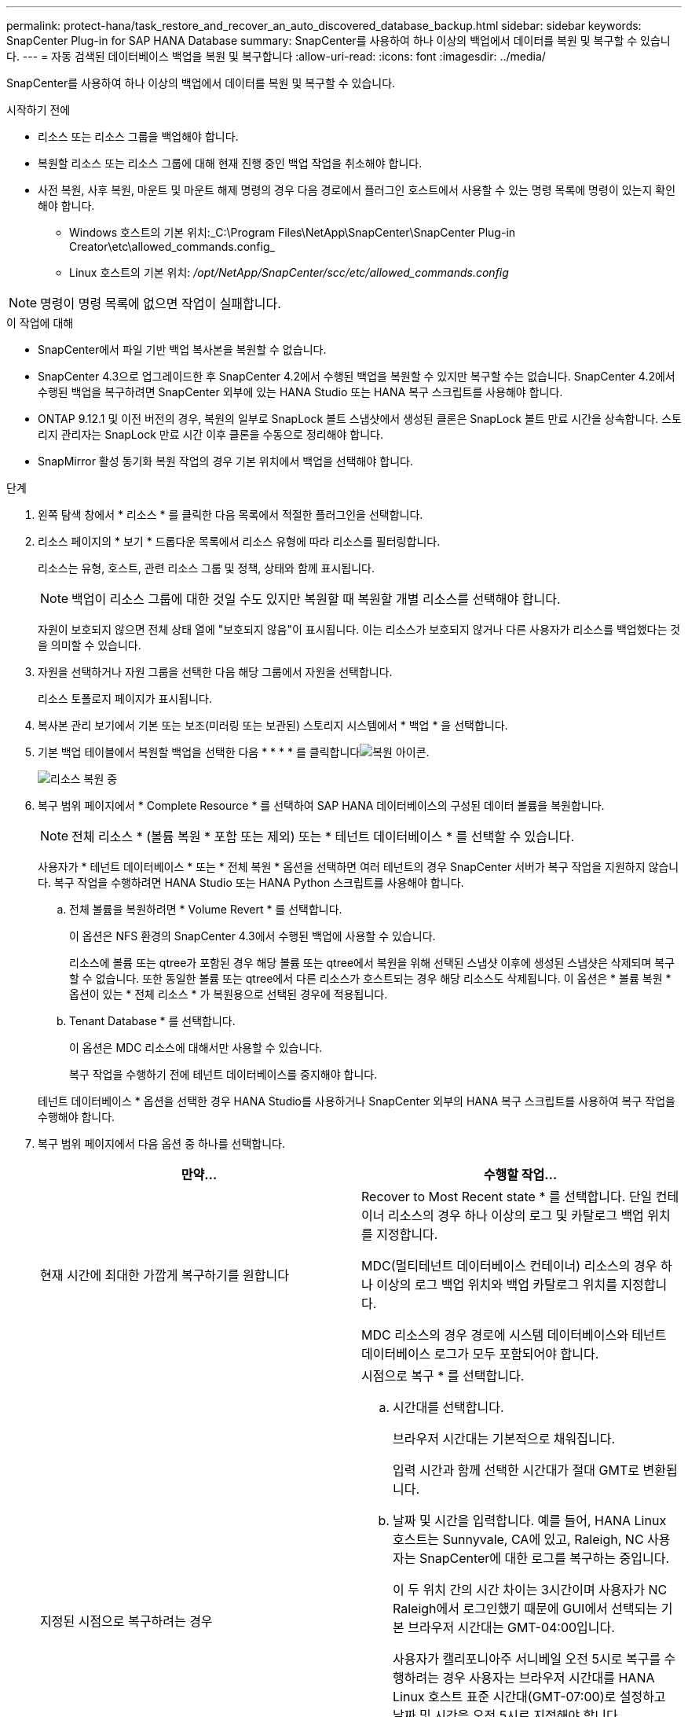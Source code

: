 ---
permalink: protect-hana/task_restore_and_recover_an_auto_discovered_database_backup.html 
sidebar: sidebar 
keywords: SnapCenter Plug-in for SAP HANA Database 
summary: SnapCenter를 사용하여 하나 이상의 백업에서 데이터를 복원 및 복구할 수 있습니다. 
---
= 자동 검색된 데이터베이스 백업을 복원 및 복구합니다
:allow-uri-read: 
:icons: font
:imagesdir: ../media/


[role="lead"]
SnapCenter를 사용하여 하나 이상의 백업에서 데이터를 복원 및 복구할 수 있습니다.

.시작하기 전에
* 리소스 또는 리소스 그룹을 백업해야 합니다.
* 복원할 리소스 또는 리소스 그룹에 대해 현재 진행 중인 백업 작업을 취소해야 합니다.
* 사전 복원, 사후 복원, 마운트 및 마운트 해제 명령의 경우 다음 경로에서 플러그인 호스트에서 사용할 수 있는 명령 목록에 명령이 있는지 확인해야 합니다.
+
** Windows 호스트의 기본 위치:_C:\Program Files\NetApp\SnapCenter\SnapCenter Plug-in Creator\etc\allowed_commands.config_
** Linux 호스트의 기본 위치: _/opt/NetApp/SnapCenter/scc/etc/allowed_commands.config_





NOTE: 명령이 명령 목록에 없으면 작업이 실패합니다.

.이 작업에 대해
* SnapCenter에서 파일 기반 백업 복사본을 복원할 수 없습니다.
* SnapCenter 4.3으로 업그레이드한 후 SnapCenter 4.2에서 수행된 백업을 복원할 수 있지만 복구할 수는 없습니다. SnapCenter 4.2에서 수행된 백업을 복구하려면 SnapCenter 외부에 있는 HANA Studio 또는 HANA 복구 스크립트를 사용해야 합니다.
* ONTAP 9.12.1 및 이전 버전의 경우, 복원의 일부로 SnapLock 볼트 스냅샷에서 생성된 클론은 SnapLock 볼트 만료 시간을 상속합니다. 스토리지 관리자는 SnapLock 만료 시간 이후 클론을 수동으로 정리해야 합니다.
* SnapMirror 활성 동기화 복원 작업의 경우 기본 위치에서 백업을 선택해야 합니다.


.단계
. 왼쪽 탐색 창에서 * 리소스 * 를 클릭한 다음 목록에서 적절한 플러그인을 선택합니다.
. 리소스 페이지의 * 보기 * 드롭다운 목록에서 리소스 유형에 따라 리소스를 필터링합니다.
+
리소스는 유형, 호스트, 관련 리소스 그룹 및 정책, 상태와 함께 표시됩니다.

+

NOTE: 백업이 리소스 그룹에 대한 것일 수도 있지만 복원할 때 복원할 개별 리소스를 선택해야 합니다.

+
자원이 보호되지 않으면 전체 상태 열에 "보호되지 않음"이 표시됩니다. 이는 리소스가 보호되지 않거나 다른 사용자가 리소스를 백업했다는 것을 의미할 수 있습니다.

. 자원을 선택하거나 자원 그룹을 선택한 다음 해당 그룹에서 자원을 선택합니다.
+
리소스 토폴로지 페이지가 표시됩니다.

. 복사본 관리 보기에서 기본 또는 보조(미러링 또는 보관된) 스토리지 시스템에서 * 백업 * 을 선택합니다.
. 기본 백업 테이블에서 복원할 백업을 선택한 다음 * * * * 를 클릭합니다image:../media/restore_icon.gif["복원 아이콘"].
+
image::../media/restoring_resource.gif[리소스 복원 중]

. 복구 범위 페이지에서 * Complete Resource * 를 선택하여 SAP HANA 데이터베이스의 구성된 데이터 볼륨을 복원합니다.
+

NOTE: 전체 리소스 * (볼륨 복원 * 포함 또는 제외) 또는 * 테넌트 데이터베이스 * 를 선택할 수 있습니다.

+
사용자가 * 테넌트 데이터베이스 * 또는 * 전체 복원 * 옵션을 선택하면 여러 테넌트의 경우 SnapCenter 서버가 복구 작업을 지원하지 않습니다. 복구 작업을 수행하려면 HANA Studio 또는 HANA Python 스크립트를 사용해야 합니다.

+
.. 전체 볼륨을 복원하려면 * Volume Revert * 를 선택합니다.
+
이 옵션은 NFS 환경의 SnapCenter 4.3에서 수행된 백업에 사용할 수 있습니다.

+
리소스에 볼륨 또는 qtree가 포함된 경우 해당 볼륨 또는 qtree에서 복원을 위해 선택된 스냅샷 이후에 생성된 스냅샷은 삭제되며 복구할 수 없습니다. 또한 동일한 볼륨 또는 qtree에서 다른 리소스가 호스트되는 경우 해당 리소스도 삭제됩니다. 이 옵션은 * 볼륨 복원 * 옵션이 있는 * 전체 리소스 * 가 복원용으로 선택된 경우에 적용됩니다.

.. Tenant Database * 를 선택합니다.
+
이 옵션은 MDC 리소스에 대해서만 사용할 수 있습니다.

+
복구 작업을 수행하기 전에 테넌트 데이터베이스를 중지해야 합니다.

+
테넌트 데이터베이스 * 옵션을 선택한 경우 HANA Studio를 사용하거나 SnapCenter 외부의 HANA 복구 스크립트를 사용하여 복구 작업을 수행해야 합니다.



. 복구 범위 페이지에서 다음 옵션 중 하나를 선택합니다.
+
|===
| 만약... | 수행할 작업... 


 a| 
현재 시간에 최대한 가깝게 복구하기를 원합니다
 a| 
Recover to Most Recent state * 를 선택합니다. 단일 컨테이너 리소스의 경우 하나 이상의 로그 및 카탈로그 백업 위치를 지정합니다.

MDC(멀티테넌트 데이터베이스 컨테이너) 리소스의 경우 하나 이상의 로그 백업 위치와 백업 카탈로그 위치를 지정합니다.

MDC 리소스의 경우 경로에 시스템 데이터베이스와 테넌트 데이터베이스 로그가 모두 포함되어야 합니다.



 a| 
지정된 시점으로 복구하려는 경우
 a| 
시점으로 복구 * 를 선택합니다.

.. 시간대를 선택합니다.
+
브라우저 시간대는 기본적으로 채워집니다.

+
입력 시간과 함께 선택한 시간대가 절대 GMT로 변환됩니다.

.. 날짜 및 시간을 입력합니다. 예를 들어, HANA Linux 호스트는 Sunnyvale, CA에 있고, Raleigh, NC 사용자는 SnapCenter에 대한 로그를 복구하는 중입니다.
+
이 두 위치 간의 시간 차이는 3시간이며 사용자가 NC Raleigh에서 로그인했기 때문에 GUI에서 선택되는 기본 브라우저 시간대는 GMT-04:00입니다.

+
사용자가 캘리포니아주 서니베일 오전 5시로 복구를 수행하려는 경우 사용자는 브라우저 시간대를 HANA Linux 호스트 표준 시간대(GMT-07:00)로 설정하고 날짜 및 시간을 오전 5시로 지정해야 합니다

+
단일 컨테이너 리소스의 경우 하나 이상의 로그 및 카탈로그 백업 위치를 지정합니다.

+
MDC 리소스의 경우 하나 이상의 로그 백업 위치와 백업 카탈로그 위치를 지정합니다.

+
MDC 리소스의 경우 경로에 시스템 데이터베이스와 테넌트 데이터베이스 로그가 모두 포함되어야 합니다.





 a| 
특정 데이터 백업으로 복구하려는 경우
 a| 
지정된 데이터 백업으로 복구 * 를 선택합니다.



 a| 
복구하기를 원하지 않습니다
 a| 
No recovery * 를 선택합니다. HANA Studio에서 수동으로 복구 작업을 수행해야 합니다.

|===
+
호스트와 플러그인이 모두 SnapCenter 4.3으로 업그레이드되고, 복구용으로 선택한 백업이 리소스를 변환 또는 자동 검색 리소스로 검색된 후에 수행된다는 전제 하에 SnapCenter 4.3으로 업그레이드한 후 수행된 백업만 복구할 수 있습니다.

. 복구 작업을 수행하기 전에 Pre restore 및 unmount 명령을 Pre ops 페이지에 입력합니다.
+
자동 검색 리소스에 대해서는 마운트 해제 명령을 사용할 수 없습니다.

. 작업 게시 페이지에서 복구 작업을 수행한 후 실행할 mount 및 post restore 명령을 입력합니다.
+
자동 검색 리소스에 대해서는 마운트 명령을 사용할 수 없습니다.

. 알림 페이지의 * 이메일 기본 설정 * 드롭다운 목록에서 이메일을 보낼 시나리오를 선택합니다.
+
또한 보낸 사람 및 받는 사람 전자 메일 주소와 전자 메일의 제목도 지정해야 합니다. SMTP는 * 설정 * > * 글로벌 설정 * 페이지에서도 구성해야 합니다.

. 요약을 검토하고 * Finish * 를 클릭합니다.
. 모니터 * > * 작업 * 을 클릭하여 작업 진행 상황을 모니터링합니다.

